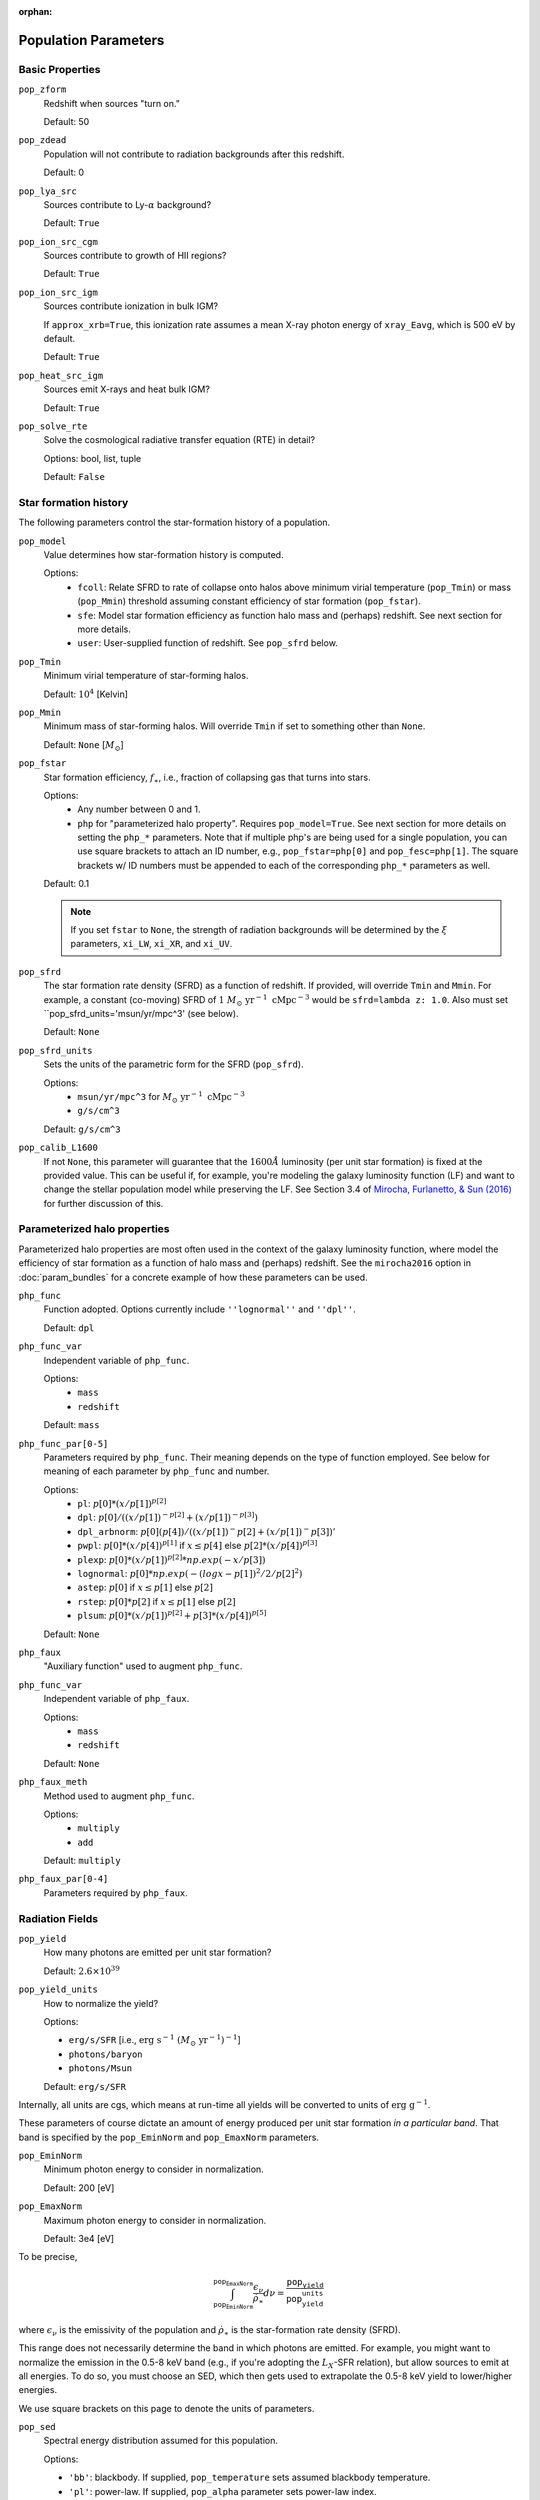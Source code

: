:orphan:

Population Parameters
=====================

Basic Properties
----------------
``pop_zform``
    Redshift when sources "turn on."

    Default: 50

``pop_zdead``
    Population will not contribute to radiation backgrounds after this redshift.

    Default: 0
    
``pop_lya_src`` 
    Sources contribute to Ly-:math:`\alpha` background?
    
    Default: ``True``

``pop_ion_src_cgm`` 
    Sources contribute to growth of HII regions?

    Default: ``True``

``pop_ion_src_igm`` 
    Sources contribute ionization in bulk IGM?
    
    If ``approx_xrb=True``, this ionization rate assumes a mean X-ray photon energy
    of ``xray_Eavg``, which is 500 eV by default.

    Default: ``True``
    
``pop_heat_src_igm``
    Sources emit X-rays and heat bulk IGM?
    
    Default: ``True``
    
``pop_solve_rte``
    Solve the cosmological radiative transfer equation (RTE) in detail?
    
    Options: bool, list, tuple
    
    Default: ``False``
    
Star formation history
----------------------    
The following parameters control the star-formation history of a population.

``pop_model``
    Value determines how star-formation history is computed.
    
    Options:
        + ``fcoll``: Relate SFRD to rate of collapse onto halos above minimum virial temperature (``pop_Tmin``) or mass (``pop_Mmin``) threshold assuming constant efficiency of star formation (``pop_fstar``).
        + ``sfe``: Model star formation efficiency as function halo mass and (perhaps) redshift. See next section for more details.
        + ``user``: User-supplied function of redshift. See ``pop_sfrd`` below.
    
``pop_Tmin``
    Minimum virial temperature of star-forming halos.
    
    Default: :math:`10^4` [Kelvin]
    
``pop_Mmin``
    Minimum mass of star-forming halos. Will override ``Tmin`` if set to 
    something other than ``None``.

    Default: ``None`` [:math:`M_{\odot}`]

``pop_fstar``
    Star formation efficiency, :math:`f_{\ast}`, i.e., fraction of collapsing
    gas that turns into stars.
    
    Options:
        + Any number between 0 and 1.
        + ``php`` for "parameterized halo property". Requires ``pop_model=True``. See next section for more details on setting the ``php_*`` parameters. Note that if multiple php's are being used for a single population, you can use square brackets to attach an ID number, e.g., ``pop_fstar=php[0]`` and ``pop_fesc=php[1]``. The square brackets w/ ID numbers must be appended to each of the corresponding ``php_*`` parameters as well.
    
    Default: 0.1
    
    .. note :: If you set ``fstar`` to ``None``, the strength of radiation 
        backgrounds will be determined by the :math:`\xi` parameters, 
        ``xi_LW``, ``xi_XR``, and ``xi_UV``.

``pop_sfrd``
    The star formation rate density (SFRD) as a function of redshift. If provided, will override ``Tmin`` and ``Mmin``. For example, a constant (co-moving) SFRD of :math:`1 \ M_{\odot} \ \text{yr}^{-1} \ \text{cMpc}^{-3}` would be ``sfrd=lambda z: 1.0``. Also must set ``pop_sfrd_units='msun/yr/mpc^3' (see below).
    
    Default: ``None`` 
        
``pop_sfrd_units``
    Sets the units of the parametric form for the SFRD (``pop_sfrd``).
    
    Options:
        + ``msun/yr/mpc^3`` for :math:`M_{\odot} \ \text{yr}^{-1} \ \text{cMpc}^{-3}`
        + ``g/s/cm^3``
    
    Default: ``g/s/cm^3``
    
``pop_calib_L1600``
    If not ``None``, this parameter will guarantee that the :math:`1600\AA` luminosity (per unit star formation) is fixed at the provided value. This can be useful if, for example, you're modeling the galaxy luminosity function (LF) and want to change the stellar population model while preserving the LF. See Section 3.4 of `Mirocha, Furlanetto, \& Sun (2016) <http://arxiv.org/abs/1607.00386>`_ for further discussion of this.
    
Parameterized halo properties
-----------------------------
Parameterized halo properties are most often used in the context of the galaxy luminosity function, where model the efficiency of star formation as a function of halo mass and (perhaps) redshift. See the ``mirocha2016`` option in :doc:`param_bundles` for a concrete example of how these parameters can be used.

``php_func``
    Function adopted. Options currently include ``''lognormal''`` and ``''dpl''``.

    Default: ``dpl``

``php_func_var``
    Independent variable of ``php_func``.

    Options:
        + ``mass``
        + ``redshift``

    Default: ``mass``

``php_func_par[0-5]``
    Parameters required by ``php_func``. Their meaning depends on the type of function employed. See below for meaning of each parameter by ``php_func`` and number.

    Options:
        + ``pl``: :math:`p[0] * (x / p[1])^{p[2]}`
        + ``dpl``: :math:`p[0] / ((x / p[1])^{-p[2]} + (x / p[1])^{-p[3]})`
        + ``dpl_arbnorm``: :math:`p[0](p[4]) / ((x / p[1])^-p[2] + (x / p[1])^-p[3])'`
        + ``pwpl``: :math:`p[0] * (x / p[4])^{p[1]}` if :math:`x \leq p[4]` else :math:`p[2] * (x / p[4])^{p[3]}`
        + ``plexp``: :math:`p[0] * (x / p[1])^{p[2]} * np.exp(-x / p[3])`
        + ``lognormal``: :math:`p[0] * np.exp(-(logx - p[1])^2 / 2 / p[2]^2)`
        + ``astep``: :math:`p[0]` if :math:`x \leq p[1]` else :math:`p[2]`
        + ``rstep``: :math:`p[0] * p[2]` if :math:`x \leq p[1]` else :math:`p[2]`
        + ``plsum``: :math:`p[0] * (x / p[1])^{p[2]} + p[3] * (x / p[4])^{p[5]}`

    Default: ``None``

``php_faux``
    "Auxiliary function" used to augment ``php_func``.

``php_func_var``
    Independent variable of ``php_faux``.

    Options:
        + ``mass``
        + ``redshift``

    Default: ``None``

``php_faux_meth``
    Method used to augment ``php_func``.

    Options: 
        + ``multiply``
        + ``add``

    Default: ``multiply``

``php_faux_par[0-4]``
    Parameters required by ``php_faux``. 

            
Radiation Fields
----------------
``pop_yield``
    How many photons are emitted per unit star formation?
    
    Default: :math:`2.6 \times 10^{39}`
    
``pop_yield_units``
    How to normalize the yield? 
    
    Options: 
    
    + ``erg/s/SFR`` [i.e., :math:`\mathrm{erg} \ \mathrm{s}^{-1} \ (M_{\odot} \ \mathrm{yr}^{-1})^{-1}`]
    + ``photons/baryon``
    + ``photons/Msun``
        
    Default: ``erg/s/SFR``
    
Internally, all units are cgs, which means at run-time all yields will be converted to units of :math:`\mathrm{erg} \ \mathrm{g}^{-1}`.

These parameters of course dictate an amount of energy produced per unit star formation *in a particular band*. That band is specified by the ``pop_EminNorm`` and ``pop_EmaxNorm`` parameters.

``pop_EminNorm``
    Minimum photon energy to consider in normalization.
    
    Default: 200 [eV]

``pop_EmaxNorm``
    Maximum photon energy to consider in normalization.

    Default: 3e4 [eV]
    
To be precise,

.. math ::

    \int_{\texttt{pop_EminNorm}}^{\texttt{pop_EmaxNorm}} \frac{\epsilon_{\nu}}{\dot{\rho}_{\ast}} d\nu = \frac{\texttt{pop_yield}}{\texttt{pop_yield_units}}
    
where :math:`\epsilon_{\nu}` is the emissivity of the population and :math:`\dot{\rho}_{\ast}` is the star-formation rate density (SFRD).

This range does not necessarily determine the band in which photons are emitted. For example, you might want to normalize the emission in the 0.5-8 keV band (e.g., if you're adopting the :math:`L_X`-SFR relation), but allow sources to emit at all energies. To do so, you must choose an SED, which then gets used to extrapolate the 0.5-8 keV yield to lower/higher energies.

We use square brackets on this page to denote the units of parameters.

``pop_sed``
    Spectral energy distribution assumed for this population.
    
    Options:

    + ``'bb'``: blackbody. If supplied, ``pop_temperature`` sets assumed blackbody temperature.
    + ``'pl'``: power-law. If supplied, ``pop_alpha`` parameter sets power-law index.
    + ``'mcd'``; Multi-color disk (Mitsuda et al. 1984)
    + ``'simpl'``: SIMPL Comptonization model (Steiner et al. 2009)
    + ``'qso'``: Quasar template spectrum (Sazonov et al. 2004)
    + ``leitherer1999``: Stellar population synthesis models from the original `starburst99 <http://www.stsci.edu/science/starburst99/docs/default.htm>`_ dataset.
    + ``eldridge2009``: Stellar population synthesis models from `BPASS <http://bpass.auckland.ac.nz/>`_ version 1.0 models.
    
``pop_Z``
    If ``pop_sed`` is ``leitherer1999`` or ``eldridge2009``, this is the stellar metallicity assumed for the synthesis models. Can take on values in the range :math:`0.001 \leq Z \leq 0.04``.
    
    Default: 0.02 (solar)

``pop_Emin``
    Minimum photon energy to consider in radiative transfer calculation.

    Default: 200 [eV]

``pop_Emax``
    Maximum photon energy to consider in radiative transfer calculation. 

    Default: 3e4 [eV]
        

For backward compatibility
--------------------------
There are many parameters that do *not* have the ``pop_`` prefix attached to them, but are nonetheless convenient because they are the most common parameters in fiducial global 21-cm models. In addition, in *ares* version 0.1, the ``pop_`` formulation was not yet in place, and the following parameters were the norm. They can still be used for ``problem_type=101`` (see :doc:`problem_types`), but one should be careful otherwise.

``cX``
    Normalization of the X-ray luminosity to star formation rate (:math:`L_X`-SFR) relation in 
    band given by ``pop_EminNorm`` and ``pop_EmaxNorm``. If ``approx_xrb=1``, this represents the X-ray luminosity density per unit star formation, such that the heating
    rate density will be equal to :math:`\epsilon_X = f_{X,h} c_X f_X \times \text{SFR}`.

    Default: :math:`3.4 \times 10^{40}` [:math:`\text{erg} \ \text{s}^{-1} \ (M_{\odot} \ \mathrm{yr}^{-1})^{-1}`]
    
``fX``
    Constant multiplicative factor applied to ``cX``, which is typically 
    chosen to match observations of nearby star-forming galaxies, i.e., 
    ``fX`` parameterizes ignorance in redshift evolution of ``cX``.
    
    Default: 0.2

``Nlw``
    Number of photons emitted in the Lyman-Werner band per baryon of star formation.
    
    If ``fstar`` is *not* ``None``, the co-moving LW luminosity density is given by :math:`f_{\ast} N_{\mathrm{LW}} \text{SFRD}`.
    
    Default: 9690
    
``Nion``
    Number of ionizing photons emitted per baryon of star formation.
    
    Default: 4000
    
``fesc``
    Escape fraction of ionizing radiation.
    
    Default: 0.1

``xi_UV``
    Ionizing efficiency, :math:`\xi_{\mathrm{UV}}`. If supplied, overrides ``fesc``, ``Nion``, and ``fstar``, as it is defined by:
        
        :math:`\xi_{\mathrm{UV}} \equiv f_{\ast} f_{\mathrm{esc}} N_{\mathrm{ion}}`

    Default: `None`

``xi_LW``
    Lyman-Werner efficiency, :math:`\xi_{\mathrm{LW}}`. If supplied, overrides ``Nlw``, and ``fstar``, as it is defined by:

        :math:`\xi_{\mathrm{LW}} \equiv f_{\ast} N_{\mathrm{LW}}`

    Default: `None`


``xi_XR``
    X-ray efficiency, :math:`\xi_{\mathrm{XR}}`. If supplied, overrides  ``fX`` and ``fstar``, as it is defined by:

        :math:`\xi_{\mathrm{XR}} \equiv f_{\ast} f_X`

    Default: `None`
